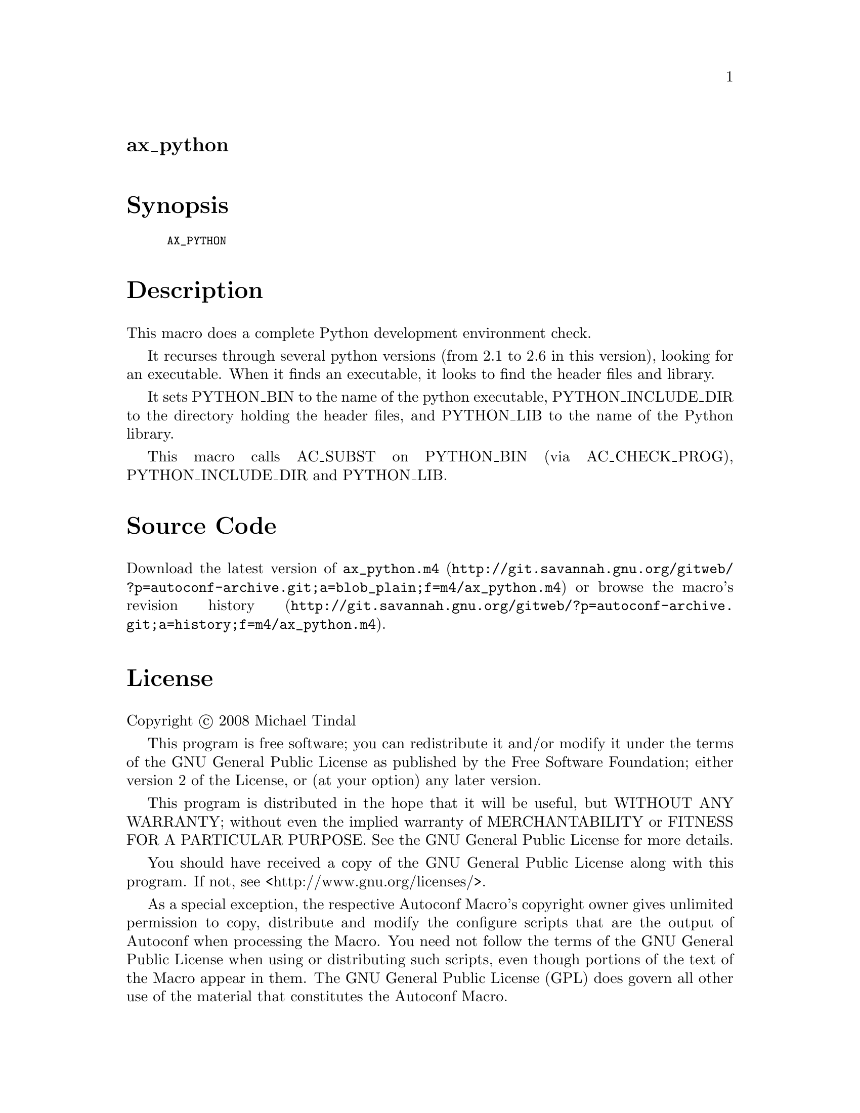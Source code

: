 @node ax_python
@unnumberedsec ax_python

@majorheading Synopsis

@smallexample
AX_PYTHON
@end smallexample

@majorheading Description

This macro does a complete Python development environment check.

It recurses through several python versions (from 2.1 to 2.6 in this
version), looking for an executable. When it finds an executable, it
looks to find the header files and library.

It sets PYTHON_BIN to the name of the python executable,
PYTHON_INCLUDE_DIR to the directory holding the header files, and
PYTHON_LIB to the name of the Python library.

This macro calls AC_SUBST on PYTHON_BIN (via AC_CHECK_PROG),
PYTHON_INCLUDE_DIR and PYTHON_LIB.

@majorheading Source Code

Download the
@uref{http://git.savannah.gnu.org/gitweb/?p=autoconf-archive.git;a=blob_plain;f=m4/ax_python.m4,latest
version of @file{ax_python.m4}} or browse
@uref{http://git.savannah.gnu.org/gitweb/?p=autoconf-archive.git;a=history;f=m4/ax_python.m4,the
macro's revision history}.

@majorheading License

@w{Copyright @copyright{} 2008 Michael Tindal}

This program is free software; you can redistribute it and/or modify it
under the terms of the GNU General Public License as published by the
Free Software Foundation; either version 2 of the License, or (at your
option) any later version.

This program is distributed in the hope that it will be useful, but
WITHOUT ANY WARRANTY; without even the implied warranty of
MERCHANTABILITY or FITNESS FOR A PARTICULAR PURPOSE. See the GNU General
Public License for more details.

You should have received a copy of the GNU General Public License along
with this program. If not, see <http://www.gnu.org/licenses/>.

As a special exception, the respective Autoconf Macro's copyright owner
gives unlimited permission to copy, distribute and modify the configure
scripts that are the output of Autoconf when processing the Macro. You
need not follow the terms of the GNU General Public License when using
or distributing such scripts, even though portions of the text of the
Macro appear in them. The GNU General Public License (GPL) does govern
all other use of the material that constitutes the Autoconf Macro.

This special exception to the GPL applies to versions of the Autoconf
Macro released by the Autoconf Archive. When you make and distribute a
modified version of the Autoconf Macro, you may extend this special
exception to the GPL to apply to your modified version as well.

